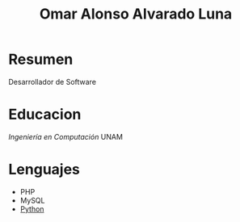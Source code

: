 #+TITLE: Omar Alonso Alvarado Luna
* Resumen
Desarrollador de Software 

* Educacion
/Ingeniería en Computación/ UNAM

* Lenguajes
- PHP
- MySQL
- [[http://www.python.com][Python]]

